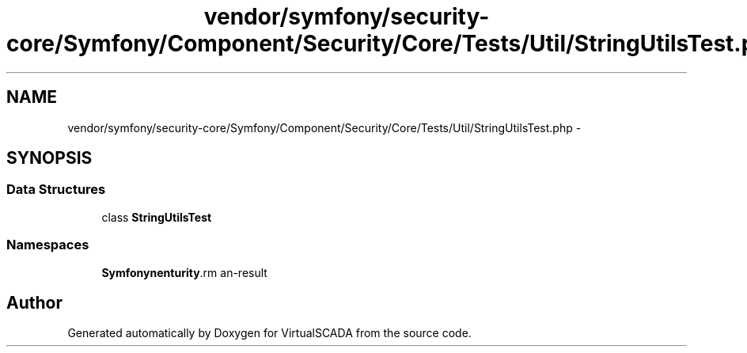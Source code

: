 .TH "vendor/symfony/security-core/Symfony/Component/Security/Core/Tests/Util/StringUtilsTest.php" 3 "Tue Apr 14 2015" "Version 1.0" "VirtualSCADA" \" -*- nroff -*-
.ad l
.nh
.SH NAME
vendor/symfony/security-core/Symfony/Component/Security/Core/Tests/Util/StringUtilsTest.php \- 
.SH SYNOPSIS
.br
.PP
.SS "Data Structures"

.in +1c
.ti -1c
.RI "class \fBStringUtilsTest\fP"
.br
.in -1c
.SS "Namespaces"

.in +1c
.ti -1c
.RI " \fBSymfony\\Component\\Security\\Core\\Tests\\Util\fP"
.br
.in -1c
.SH "Author"
.PP 
Generated automatically by Doxygen for VirtualSCADA from the source code\&.
